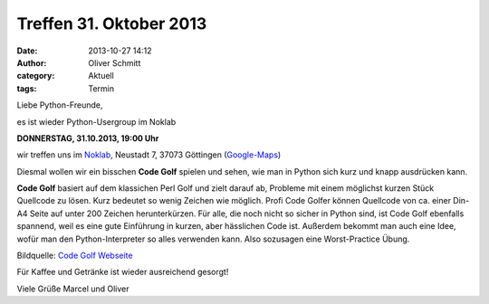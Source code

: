 Treffen 31. Oktober 2013
###############################################################################

:date: 2013-10-27 14:12
:author: Oliver Schmitt
:category: Aktuell
:tags: Termin

Liebe Python-Freunde,

es ist wieder Python-Usergroup im Noklab

**DONNERSTAG, 31.10.2013, 19:00 Uhr**

wir treffen uns im `Noklab <https://cccgoe.de/wiki/Noklab/>`_, Neustadt 7, 37073 Göttingen (`Google-Maps <http://goo.gl/DPR9c>`_)

Diesmal wollen wir ein bisschen **Code Golf** spielen und sehen, wie man in Python sich kurz und knapp ausdrücken kann.

**Code Golf** basiert auf dem klassichen Perl Golf und zielt darauf ab, Probleme mit einem möglichst kurzen Stück Quellcode zu lösen. Kurz bedeutet so wenig Zeichen wie möglich. Profi Code Golfer können Quellcode von ca. einer Din-A4 Seite auf unter 200 Zeichen herunterkürzen. Für alle, die noch nicht so sicher in Python sind, ist Code Golf ebenfalls spannend, weil es eine gute Einführung in kurzen, aber hässlichen Code ist. Außerdem bekommt man auch eine Idee, wofür man den Python-Interpreter so alles verwenden kann. Also sozusagen eine Worst-Practice Übung.

.. image:: http://codegolf.com/images/logo.png
         :width: 332 px

Bildquelle: `Code Golf Webseite <http://codegolf.com/>`_

Für Kaffee und Getränke ist wieder ausreichend gesorgt!

Viele Grüße
Marcel und Oliver
